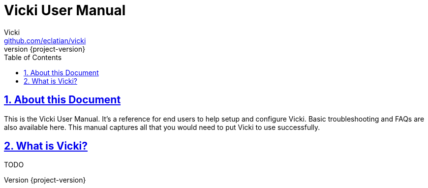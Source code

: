 = Vicki User Manual
Vicki <https://github.com/eclatian/vicki>
:revnumber: {project-version}
:toc: left
:toclevels: 3
:doctype: book
:sectanchors:
:sectlinks:
:sectnums:
:icons: font
:icon-set: fa
:hide-uri-scheme:
:last-update-label!:
:tabsize: 2
:pdf-version: 1.7

[[vicki-developer-guide-about]]
== About this Document

This is the Vicki User Manual. It's a reference for end users to help setup and configure Vicki. Basic troubleshooting
and FAQs are also available here. This manual captures all that you would need to put Vicki to use successfully.


[[vicki-what-it-is]]
== What is Vicki?

TODO
